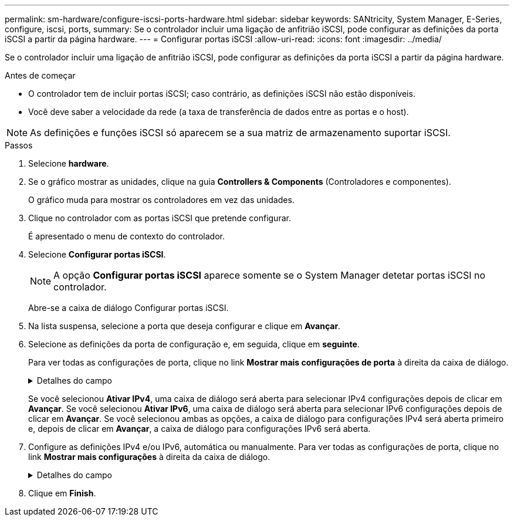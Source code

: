 ---
permalink: sm-hardware/configure-iscsi-ports-hardware.html 
sidebar: sidebar 
keywords: SANtricity, System Manager, E-Series, configure, iscsi, ports, 
summary: Se o controlador incluir uma ligação de anfitrião iSCSI, pode configurar as definições da porta iSCSI a partir da página hardware. 
---
= Configurar portas iSCSI
:allow-uri-read: 
:icons: font
:imagesdir: ../media/


[role="lead"]
Se o controlador incluir uma ligação de anfitrião iSCSI, pode configurar as definições da porta iSCSI a partir da página hardware.

.Antes de começar
* O controlador tem de incluir portas iSCSI; caso contrário, as definições iSCSI não estão disponíveis.
* Você deve saber a velocidade da rede (a taxa de transferência de dados entre as portas e o host).


[NOTE]
====
As definições e funções iSCSI só aparecem se a sua matriz de armazenamento suportar iSCSI.

====
.Passos
. Selecione *hardware*.
. Se o gráfico mostrar as unidades, clique na guia *Controllers & Components* (Controladores e componentes).
+
O gráfico muda para mostrar os controladores em vez das unidades.

. Clique no controlador com as portas iSCSI que pretende configurar.
+
É apresentado o menu de contexto do controlador.

. Selecione *Configurar portas iSCSI*.
+
[NOTE]
====
A opção *Configurar portas iSCSI* aparece somente se o System Manager detetar portas iSCSI no controlador.

====
+
Abre-se a caixa de diálogo Configurar portas iSCSI.

. Na lista suspensa, selecione a porta que deseja configurar e clique em *Avançar*.
. Selecione as definições da porta de configuração e, em seguida, clique em *seguinte*.
+
Para ver todas as configurações de porta, clique no link *Mostrar mais configurações de porta* à direita da caixa de diálogo.

+
.Detalhes do campo
[%collapsible]
====
[cols="25h,~"]
|===
| Definição da porta | Descrição 


 a| 
Velocidade da porta ethernet configurada (aparece apenas para determinados tipos de placas de interface de host)
 a| 
Selecione a velocidade que corresponde à capacidade de velocidade do SFP na porta.



 a| 
Modo de correção de erro de avanço (FEC) (aparece apenas para determinados tipos de placas de interface de host)
 a| 
Se desejar, selecione um dos modos FEC para a porta de host especificada.


NOTE: O modo Reed Solomon não suporta a velocidade da porta de 25 Gbps.



 a| 
Ativar IPv4 / ativar IPv6
 a| 
Selecione uma ou ambas as opções para ativar o suporte para redes IPv4G e IPv6G.


NOTE: Se pretender desativar o acesso à porta, desmarque ambas as caixas de verificação.



 a| 
Porta de escuta TCP (disponível clicando em *Mostrar mais configurações de porta*.)
 a| 
Se necessário, introduza um novo número de porta.

A porta de escuta é o número da porta TCP que o controlador usa para ouvir logins iSCSI de iniciadores iSCSI do host. A porta de escuta padrão é 3260. Tem de introduzir 3260 ou um valor entre 49152 e 65535.



 a| 
Tamanho MTU (disponível clicando em *Mostrar mais configurações de porta*.)
 a| 
Se necessário, introduza um novo tamanho em bytes para a unidade máxima de transmissão (MTU).

O tamanho padrão da unidade máxima de transmissão (MTU) é de 1500 bytes por quadro. Tem de introduzir um valor entre 1500 e 9000.



 a| 
Ative as respostas ICMP PING
 a| 
Selecione esta opção para ativar o ICMP (Internet Control Message Protocol). Os sistemas operativos dos computadores em rede utilizam este protocolo para enviar mensagens. Essas mensagens ICMP determinam se um host é acessível e quanto tempo leva para obter pacotes de e para esse host.

|===
====
+
Se você selecionou *Ativar IPv4*, uma caixa de diálogo será aberta para selecionar IPv4 configurações depois de clicar em *Avançar*. Se você selecionou *Ativar IPv6*, uma caixa de diálogo será aberta para selecionar IPv6 configurações depois de clicar em *Avançar*. Se você selecionou ambas as opções, a caixa de diálogo para configurações IPv4 será aberta primeiro e, depois de clicar em *Avançar*, a caixa de diálogo para configurações IPv6 será aberta.

. Configure as definições IPv4 e/ou IPv6, automática ou manualmente. Para ver todas as configurações de porta, clique no link *Mostrar mais configurações* à direita da caixa de diálogo.
+
.Detalhes do campo
[%collapsible]
====
[cols="25h,~"]
|===
| Definição da porta | Descrição 


 a| 
Obter automaticamente a configuração
 a| 
Selecione esta opção para obter a configuração automaticamente.



 a| 
Especifique manualmente a configuração estática
 a| 
Selecione esta opção e, em seguida, introduza um endereço estático nos campos. (Se desejado, você pode cortar e colar endereços nos campos.) Para IPv4, inclua a máscara de sub-rede e o gateway. Para IPv6, inclua o endereço IP roteável e o endereço IP do roteador.



 a| 
Ative o suporte a VLAN (disponível clicando em *Mostrar mais configurações*.)
 a| 
Selecione esta opção para ativar uma VLAN e introduzir a respetiva ID. Uma VLAN é uma rede lógica que se comporta como se estivesse fisicamente separada de outras redes locais (LANs) físicas e virtuais suportadas pelos mesmos switches, os mesmos roteadores ou ambos.



 a| 
Ativar prioridade ethernet (disponível clicando em *Mostrar mais definições*.)
 a| 
Selecione esta opção para ativar o parâmetro que determina a prioridade de acesso à rede. Use o controle deslizante para selecionar uma prioridade entre 1 (mais baixa) e 7 (mais alta).

Em um ambiente de rede local compartilhada (LAN), como Ethernet, muitas estações podem competir pelo acesso à rede. O acesso é por ordem de chegada. Duas estações podem tentar acessar a rede ao mesmo tempo, o que faz com que ambas as estações voltem e esperem antes de tentar novamente. Este processo é minimizado para Ethernet comutada, onde apenas uma estação está conetada a uma porta de switch.

|===
====
. Clique em *Finish*.

